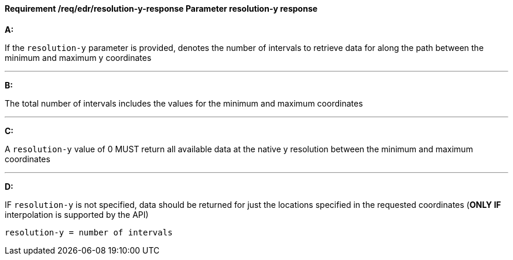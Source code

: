 [[req_edr_resolution-y-response]]
==== *Requirement /req/edr/resolution-y-response* Parameter resolution-y response

[requirement,type="general",id="/req/edr/resolution-y-response", label="/req/edr/resolution-y-response"]
====

*A:*

If the `resolution-y` parameter is provided, denotes the number of intervals to retrieve data for along the path between the minimum and maximum y coordinates

---
*B:*

The total number of intervals includes the values for the minimum and maximum coordinates

---
*C:*

A `resolution-y` value of 0 MUST return all available data at the native y resolution between the minimum and maximum coordinates

---
*D:*

IF `resolution-y` is not specified, data should be returned for just the locations specified in the requested coordinates (**ONLY IF** interpolation is supported by the API)


[source,txt]
----
resolution-y = number of intervals
----
====
